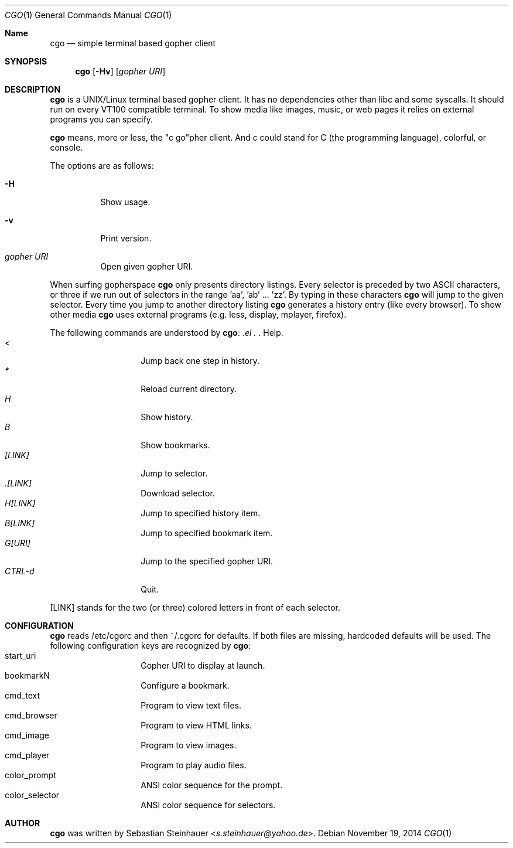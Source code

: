 .\"
.\"	cgo - a simple terminal based gopher client
.\"	Copyright (c) 2013 Sebastian Steinhauer <s.steinhauer@yahoo.de>
.\"
.\"	Permission to use, copy, modify, and distribute this software for any
.\"	purpose with or without fee is hereby granted, provided that the above
.\"	copyright notice and this permission notice appear in all copies.
.\"
.\"	THE SOFTWARE IS PROVIDED "AS IS" AND THE AUTHOR DISCLAIMS ALL WARRANTIES
.\"	WITH REGARD TO THIS SOFTWARE INCLUDING ALL IMPLIED WARRANTIES OF
.\"	MERCHANTABILITY AND FITNESS. IN NO EVENT SHALL THE AUTHOR BE LIABLE FOR
.\"	ANY SPECIAL, DIRECT, INDIRECT, OR CONSEQUENTIAL DAMAGES OR ANY DAMAGES
.\"	WHATSOEVER RESULTING FROM LOSS OF USE, DATA OR PROFITS, WHETHER IN AN
.\"	ACTION OF CONTRACT, NEGLIGENCE OR OTHER TORTIOUS ACTION, ARISING OUT OF
.\"	OR IN CONNECTION WITH THE USE OR PERFORMANCE OF THIS SOFTWARE.
.\"
.Dd November 19, 2014
.Dt CGO 1
.Os
.Sh Name
.Nm cgo
.Nd simple terminal based gopher client
.Sh SYNOPSIS
.Nm cgo
.Op Fl Hv
.Op Ar gopher URI
.Sh DESCRIPTION
.Nm
is a UNIX/Linux terminal based gopher client.
It has no dependencies other than libc and some syscalls.
It should run on every VT100 compatible terminal.
To show media like images, music, or web pages it relies on external programs
you can specify.
.Pp
.Nm
means, more or less, the "c go"pher client.
And c could stand for C (the programming language), colorful, or console.
.Pp
The options are as follows:
.Bl -tag -width Ds
.It Fl H
Show usage.
.It Fl v
Print version.
.It Ar gopher URI
Open given gopher URI.
.El
.Pp
When surfing gopherspace
.Nm
only presents directory listings.
Every selector is preceded by two ASCII characters,
or three if we run out of selectors in the range 'aa', 'ab' ... 'zz'.
By typing in these characters
.Nm
will jump to the given selector.
Every time you jump to another directory listing
.Nm
generates a history entry (like every browser).
To show other media
.Nm
uses external programs (e.g. less, display, mplayer, firefox).
.Pp
The following commands are understood by
.Nm :
.Bl -tag -width Ds -compact -offset indent
.It Ar \?
Help.
.It Ar <
Jump back one step in history.
.It Ar *
Reload current directory.
.It Ar H
Show history.
.It Ar B
Show bookmarks.
.It Ar [LINK]
Jump to selector.
.It Ar \.[LINK]
Download selector.
.It Ar H[LINK]
Jump to specified history item.
.It Ar B[LINK]
Jump to specified bookmark item.
.It Ar G[URI]
Jump to the specified gopher URI.
.It Ar CTRL-d
Quit.
.El
.Pp
[LINK] stands for the two (or three) colored letters in front of each selector.
.Sh CONFIGURATION
.Nm
reads /etc/cgorc and then ~/.cgorc for defaults.
If both files are missing, hardcoded defaults will be used.
The following configuration keys are recognized by
.Nm :
.Bl -tag -width Ds -compact -offset indent
.It start_uri
Gopher URI to display at launch.
.It bookmarkN
Configure a bookmark.
.It cmd_text
Program to view text files.
.It cmd_browser
Program to view HTML links.
.It cmd_image
Program to view images.
.It cmd_player
Program to play audio files.
.It color_prompt
ANSI color sequence for the prompt.
.It color_selector
ANSI color sequence for selectors.
.El
.Sh AUTHOR
.Nm
was written by
.An Sebastian Steinhauer Aq Mt s.steinhauer@yahoo.de .
